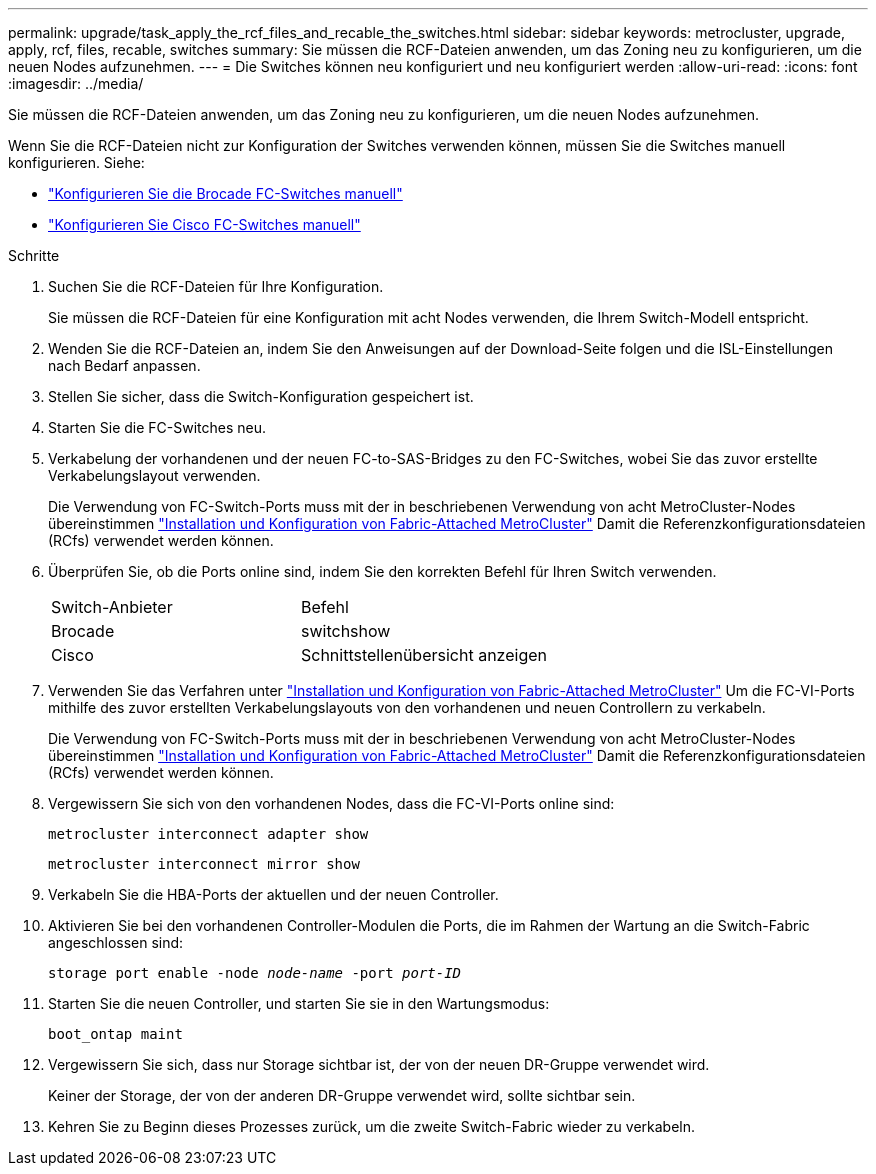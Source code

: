 ---
permalink: upgrade/task_apply_the_rcf_files_and_recable_the_switches.html 
sidebar: sidebar 
keywords: metrocluster, upgrade, apply, rcf, files, recable, switches 
summary: Sie müssen die RCF-Dateien anwenden, um das Zoning neu zu konfigurieren, um die neuen Nodes aufzunehmen. 
---
= Die Switches können neu konfiguriert und neu konfiguriert werden
:allow-uri-read: 
:icons: font
:imagesdir: ../media/


[role="lead"]
Sie müssen die RCF-Dateien anwenden, um das Zoning neu zu konfigurieren, um die neuen Nodes aufzunehmen.

Wenn Sie die RCF-Dateien nicht zur Konfiguration der Switches verwenden können, müssen Sie die Switches manuell konfigurieren. Siehe:

* link:../install-fc/task_fcsw_brocade_configure_the_brocade_fc_switches_supertask.html["Konfigurieren Sie die Brocade FC-Switches manuell"]
* link:../install-fc/task_fcsw_cisco_configure_a_cisco_switch_supertask.html["Konfigurieren Sie Cisco FC-Switches manuell"]


.Schritte
. Suchen Sie die RCF-Dateien für Ihre Konfiguration.
+
Sie müssen die RCF-Dateien für eine Konfiguration mit acht Nodes verwenden, die Ihrem Switch-Modell entspricht.

. Wenden Sie die RCF-Dateien an, indem Sie den Anweisungen auf der Download-Seite folgen und die ISL-Einstellungen nach Bedarf anpassen.
. Stellen Sie sicher, dass die Switch-Konfiguration gespeichert ist.
. Starten Sie die FC-Switches neu.
. Verkabelung der vorhandenen und der neuen FC-to-SAS-Bridges zu den FC-Switches, wobei Sie das zuvor erstellte Verkabelungslayout verwenden.
+
Die Verwendung von FC-Switch-Ports muss mit der in beschriebenen Verwendung von acht MetroCluster-Nodes übereinstimmen link:../install-fc/index.html["Installation und Konfiguration von Fabric-Attached MetroCluster"] Damit die Referenzkonfigurationsdateien (RCfs) verwendet werden können.

. Überprüfen Sie, ob die Ports online sind, indem Sie den korrekten Befehl für Ihren Switch verwenden.
+
|===


| Switch-Anbieter | Befehl 


 a| 
Brocade
 a| 
switchshow



 a| 
Cisco
 a| 
Schnittstellenübersicht anzeigen

|===
. Verwenden Sie das Verfahren unter link:../install-fc/index.html["Installation und Konfiguration von Fabric-Attached MetroCluster"] Um die FC-VI-Ports mithilfe des zuvor erstellten Verkabelungslayouts von den vorhandenen und neuen Controllern zu verkabeln.
+
Die Verwendung von FC-Switch-Ports muss mit der in beschriebenen Verwendung von acht MetroCluster-Nodes übereinstimmen link:../install-fc/index.html["Installation und Konfiguration von Fabric-Attached MetroCluster"] Damit die Referenzkonfigurationsdateien (RCfs) verwendet werden können.

. Vergewissern Sie sich von den vorhandenen Nodes, dass die FC-VI-Ports online sind:
+
`metrocluster interconnect adapter show`

+
`metrocluster interconnect mirror show`

. Verkabeln Sie die HBA-Ports der aktuellen und der neuen Controller.
. Aktivieren Sie bei den vorhandenen Controller-Modulen die Ports, die im Rahmen der Wartung an die Switch-Fabric angeschlossen sind:
+
`storage port enable -node _node-name_ -port _port-ID_`

. Starten Sie die neuen Controller, und starten Sie sie in den Wartungsmodus:
+
`boot_ontap maint`

. Vergewissern Sie sich, dass nur Storage sichtbar ist, der von der neuen DR-Gruppe verwendet wird.
+
Keiner der Storage, der von der anderen DR-Gruppe verwendet wird, sollte sichtbar sein.

. Kehren Sie zu Beginn dieses Prozesses zurück, um die zweite Switch-Fabric wieder zu verkabeln.

